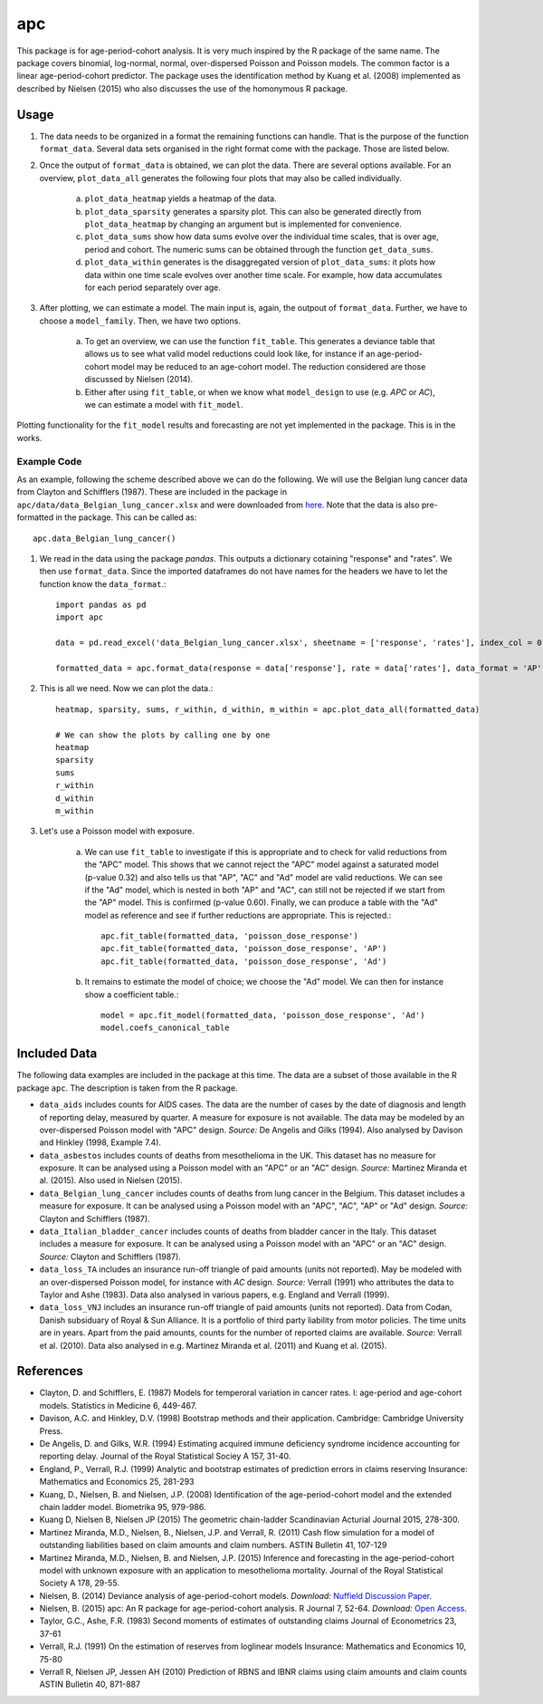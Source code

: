 ===
apc
===

This package is for age-period-cohort analysis. It is very much inspired by the R package of the same name. The package covers binomial, log-normal, normal, over-dispersed Poisson and Poisson models. The common factor is a linear age-period-cohort predictor. The package uses the identification method by Kuang et al. (2008) implemented as described by Nielsen (2015) who also discusses the use of the homonymous R package.

Usage
=====

1. The data needs to be organized in a format the remaining functions can handle. That is the purpose of the function ``format_data``. Several data sets organised in the right format come with the package. Those are listed below.

2. Once the output of ``format_data`` is obtained, we can plot the data. There are several options available. For an overview, ``plot_data_all`` generates the following four plots that may also be called individually.

    a) ``plot_data_heatmap`` yields a heatmap of the data. 
    b) ``plot_data_sparsity`` generates a sparsity plot. This can also be generated directly from ``plot_data_heatmap`` by changing an argument but is implemented for convenience.
    c) ``plot_data_sums`` show how data sums evolve over the individual time scales, that is over age, period and cohort. The numeric sums can be obtained through the function ``get_data_sums``.
    d) ``plot_data_within`` generates is the disaggregated version of ``plot_data_sums``: it plots how data within one time scale evolves over another time scale. For example, how  data accumulates for each period separately over age.

3. After plotting, we can estimate a model. The main input is, again, the outpout of ``format_data``. Further, we have to choose a ``model_family``. Then, we have two options.
    
    a) To get an overview, we can use the function ``fit_table``. This generates a deviance table that allows us to see what valid model reductions could look like, for instance if an age-period-cohort model may be reduced to an age-cohort model. The reduction considered are those discussed by Nielsen (2014). 
    b) Either after using ``fit_table``, or when we know what ``model_design`` to use (e.g. *APC* or *AC*), we can estimate a model with ``fit_model``. 

Plotting functionality for the ``fit_model`` results and forecasting are not yet implemented in the package. This is in the works.

Example Code
------------

As an example, following the scheme described above we can do the following. We will use the Belgian lung cancer data from Clayton and Schifflers (1987). These are included in the package in ``apc/data/data_Belgian_lung_cancer.xlsx`` and were downloaded from `here <http://users.ox.ac.uk/~nuff0078/apc/>`_.  Note that the data is also pre-formatted in the package. This can be called as::

    apc.data_Belgian_lung_cancer()

1. We read in the data using the package *pandas*. This outputs a dictionary cotaining "response" and "rates". We then use ``format_data``. Since the imported dataframes do not have names for the headers we have to let the function know the ``data_format``.::

    import pandas as pd
    import apc
    
    data = pd.read_excel('data_Belgian_lung_cancer.xlsx', sheetname = ['response', 'rates'], index_col = 0)
    
    formatted_data = apc.format_data(response = data['response'], rate = data['rates'], data_format = 'AP')
    
2. This is all we need. Now we can plot the data.::

    heatmap, sparsity, sums, r_within, d_within, m_within = apc.plot_data_all(formatted_data)
    
    # We can show the plots by calling one by one
    heatmap
    sparsity
    sums
    r_within
    d_within
    m_within
    
3. Let's use a Poisson model with exposure. 
    
    a) We can use ``fit_table`` to investigate if this is appropriate and to check for valid reductions from the "APC" model. This shows that we cannot reject the "APC" model against a saturated model (p-value 0.32) and also tells us that "AP", "AC" and "Ad" model are valid reductions. We can see if the "Ad" model, which is nested in both "AP" and "AC", can still not be rejected if we start from the "AP" model. This is confirmed (p-value 0.60). Finally, we can produce a table with the "Ad" model as reference and see if further reductions are appropriate. This is rejected.::
    
        apc.fit_table(formatted_data, 'poisson_dose_response')
        apc.fit_table(formatted_data, 'poisson_dose_response', 'AP')
        apc.fit_table(formatted_data, 'poisson_dose_response', 'Ad')

    b) It remains to estimate the model of choice; we choose the "Ad" model. We can then for instance show a coefficient table.::

        model = apc.fit_model(formatted_data, 'poisson_dose_response', 'Ad')
        model.coefs_canonical_table


Included Data
=============

The following data examples are included in the package at this time. The data are a subset of those available in the R package ``apc``. The description is taken from the R package.

* ``data_aids`` includes counts for AIDS cases. The data are the number of cases by the date of diagnosis and length of reporting delay, measured by quarter. A measure for exposure is not available. The data may be modeled by an over-dispersed Poisson model with "APC" design. *Source:* De Angelis and Gilks (1994). Also analysed by Davison and Hinkley (1998, Example 7.4).

* ``data_asbestos`` includes counts of deaths from mesothelioma in the UK. This dataset has no measure for exposure. It can be analysed using a Poisson model with an "APC" or an "AC" design. *Source:* Martinez Miranda et al. (2015). Also used in Nielsen (2015).

* ``data_Belgian_lung_cancer`` includes counts of deaths from lung cancer in the Belgium. This dataset includes a measure for exposure. It can be analysed using a Poisson model with an "APC", "AC", "AP" or "Ad" design. *Source:* Clayton and Schifflers (1987).

* ``data_Italian_bladder_cancer`` includes counts of deaths from bladder cancer in the Italy. This dataset includes a measure for exposure. It can be analysed using a Poisson model with an "APC" or an "AC" design. *Source:* Clayton and Schifflers (1987).

* ``data_loss_TA`` includes an insurance run-off triangle of paid amounts (units not reported). May be modeled with an over-dispersed Poisson model, for instance with *AC* design. *Source:* Verrall (1991) who attributes the data to Taylor and Ashe (1983). Data also analysed in various papers, e.g. England and Verrall (1999).

* ``data_loss_VNJ`` includes an insurance run-off triangle of paid amounts (units not reported). Data from Codan, Danish subsiduary of Royal & Sun Alliance. It is a portfolio of third party liability from motor policies. The time units are in years. Apart from the paid amounts, counts for the number of reported claims are available. *Source:* Verrall et al. (2010). Data also analysed in e.g. Martinez Miranda et al. (2011) and Kuang et al. (2015).


References
==========

* Clayton, D. and Schifflers, E. (1987) Models for temperoral variation in cancer rates. I: age-period and age-cohort models. Statistics in Medicine 6, 449-467.

* Davison, A.C. and Hinkley, D.V. (1998) Bootstrap methods and their application. Cambridge: Cambridge University Press.

* De Angelis, D. and Gilks, W.R. (1994) Estimating acquired immune deficiency syndrome incidence accounting for reporting delay. Journal of the Royal Statistical Sociey A 157, 31-40.

* England, P., Verrall, R.J. (1999) Analytic and bootstrap estimates of prediction errors in claims reserving Insurance: Mathematics and Economics 25, 281-293

* Kuang, D., Nielsen, B. and Nielsen, J.P. (2008) Identification of the age-period-cohort model and the extended chain ladder model. Biometrika 95, 979-986.

* Kuang D, Nielsen B, Nielsen JP (2015) The geometric chain-ladder Scandinavian Acturial Journal 2015, 278-300.

* Martinez Miranda, M.D., Nielsen, B., Nielsen, J.P. and Verrall, R. (2011) Cash flow simulation for a model of outstanding liabilities based on claim amounts and claim numbers. ASTIN Bulletin 41, 107-129

* Martinez Miranda, M.D., Nielsen, B. and Nielsen, J.P. (2015) Inference and forecasting in the age-period-cohort model with unknown exposure with an application to mesothelioma mortality. Journal of the Royal Statistical Society A 178, 29-55. 

* Nielsen, B. (2014) Deviance analysis of age-period-cohort models. *Download:* `Nuffield Discussion Paper <http://www.nuffield.ox.ac.uk/economics/papers/2014/apc_deviance.pdf>`_.

* Nielsen, B. (2015) apc: An R package for age-period-cohort analysis. R Journal 7, 52-64. *Download:* `Open Access <https://journal.r-project.org/archive/2015-2/nielsen.pdf>`_.

* Taylor, G.C., Ashe, F.R. (1983) Second moments of estimates of outstanding claims Journal of Econometrics 23, 37-61

* Verrall, R.J. (1991) On the estimation of reserves from loglinear models Insurance: Mathematics and Economics 10, 75-80

* Verrall R, Nielsen JP, Jessen AH (2010) Prediction of RBNS and IBNR claims using claim amounts and claim counts ASTIN Bulletin 40, 871-887